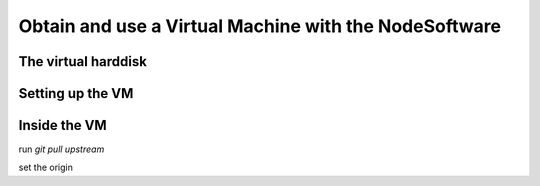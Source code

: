 .. _virtmach:

Obtain and use a Virtual Machine with the NodeSoftware
=========================================================

The virtual harddisk
----------------------



Setting up the VM
----------------------

Inside the VM
-----------------------

run *git pull upstream*

set the origin
